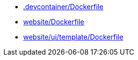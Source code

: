 * xref:AUTO-GENERATED:-devcontainer/Dockerfile.adoc[.devcontainer/Dockerfile]
* xref:AUTO-GENERATED:website/Dockerfile.adoc[website/Dockerfile]
* xref:AUTO-GENERATED:website/ui/template/Dockerfile.adoc[website/ui/template/Dockerfile]
